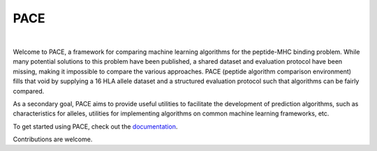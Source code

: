 PACE
====

.. image:: https://img.shields.io/travis/tmadden/pace/master.svg?style=flat&logo=travis
    :target: https://travis-ci.org/tmadden/pace

.. image:: https://img.shields.io/codecov/c/github/tmadden/pace/master.svg?style=flat
    :target: https://codecov.io/gh/tmadden/pace

|

Welcome to PACE, a framework for comparing machine learning algorithms for the
peptide-MHC binding problem. While many potential solutions to this problem have
been published, a shared dataset and evaluation protocol have been missing,
making it impossible to compare the various approaches. PACE (peptide algorithm
comparison environment) fills that void by supplying a 16 HLA allele dataset and
a structured evaluation protocol such that algorithms can be fairly compared.

As a secondary goal, PACE aims to provide useful utilities to facilitate the
development of prediction algorithms, such as characteristics for alleles,
utilities for implementing algorithms on common machine learning frameworks,
etc.

To get started using PACE, check out the `documentation <https://onpace.readthedocs.io/latest/getting-started.html>`_.

Contributions are welcome.
